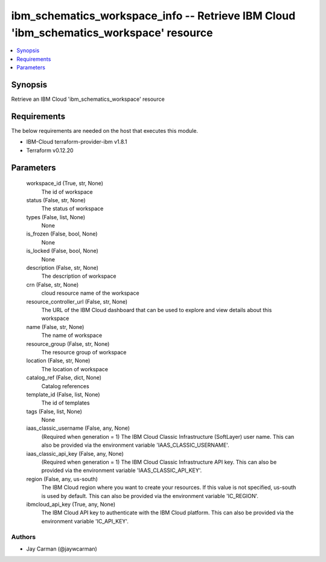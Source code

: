 
ibm_schematics_workspace_info -- Retrieve IBM Cloud 'ibm_schematics_workspace' resource
=======================================================================================

.. contents::
   :local:
   :depth: 1


Synopsis
--------

Retrieve an IBM Cloud 'ibm_schematics_workspace' resource



Requirements
------------
The below requirements are needed on the host that executes this module.

- IBM-Cloud terraform-provider-ibm v1.8.1
- Terraform v0.12.20



Parameters
----------

  workspace_id (True, str, None)
    The id of workspace


  status (False, str, None)
    The status of workspace


  types (False, list, None)
    None


  is_frozen (False, bool, None)
    None


  is_locked (False, bool, None)
    None


  description (False, str, None)
    The description of workspace


  crn (False, str, None)
    cloud resource name of the workspace


  resource_controller_url (False, str, None)
    The URL of the IBM Cloud dashboard that can be used to explore and view details about this workspace


  name (False, str, None)
    The name of workspace


  resource_group (False, str, None)
    The resource group of workspace


  location (False, str, None)
    The location of workspace


  catalog_ref (False, dict, None)
    Catalog references


  template_id (False, list, None)
    The id of templates


  tags (False, list, None)
    None


  iaas_classic_username (False, any, None)
    (Required when generation = 1) The IBM Cloud Classic Infrastructure (SoftLayer) user name. This can also be provided via the environment variable 'IAAS_CLASSIC_USERNAME'.


  iaas_classic_api_key (False, any, None)
    (Required when generation = 1) The IBM Cloud Classic Infrastructure API key. This can also be provided via the environment variable 'IAAS_CLASSIC_API_KEY'.


  region (False, any, us-south)
    The IBM Cloud region where you want to create your resources. If this value is not specified, us-south is used by default. This can also be provided via the environment variable 'IC_REGION'.


  ibmcloud_api_key (True, any, None)
    The IBM Cloud API key to authenticate with the IBM Cloud platform. This can also be provided via the environment variable 'IC_API_KEY'.













Authors
~~~~~~~

- Jay Carman (@jaywcarman)


